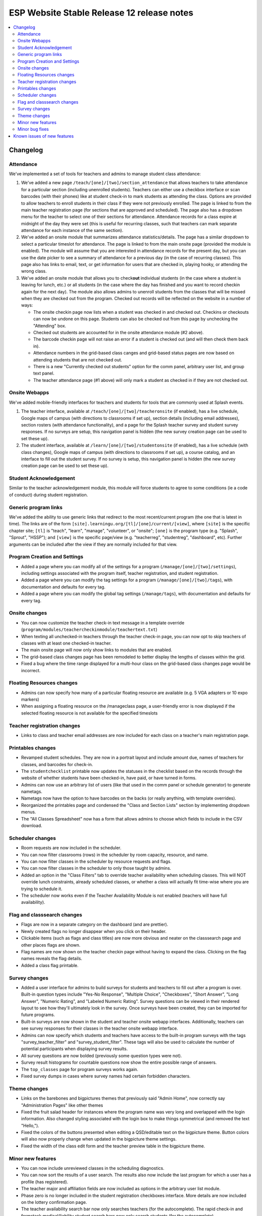 ============================================
 ESP Website Stable Release 12 release notes
============================================

.. contents:: :local:

Changelog
=========

Attendance
~~~~~~~~~~
We've implemented a set of tools for teachers and admins to manage student class attendance:

1. We've added a new page ``/teach/[one]/[two]/section_attendance`` that allows teachers to take attendance for a particular section (including unenrolled students). Teachers can either use a checkbox interface or scan barcodes (with their phones) like at student check-in to mark students as attending the class. Options are provided to allow teachers to enroll students in their class if they were not previously enrolled. The page is linked to from the main teacher registration page (for sections that are approved and scheduled). The page also has a dropdown menu for the teacher to select one of their sections for attendance. Attendance records for a class expire at midnight of the day they were set (this is useful for recurring classes, such that teachers can mark separate attendance for each instance of the same section).
2. We've added an onsite module that summarizes attendance statistics/details. The page has a similar dropdown to select a particular timeslot for attendance. The page is linked to from the main onsite page (provided the module is enabled). The module will assume that you are interested in attendance records for the present day, but you can use the date picker to see a summary of attendance for a previous day (in the case of recurring classes). This page also has links to email, text, or get information for users that are checked in, playing hooky, or attending the wrong class.
3. We've added an onsite module that allows you to check\ **out** individual students (in the case where a student is leaving for lunch, etc.) or all students (in the case where the day has finished and you want to record checkin again for the next day). The module also allows admins to unenroll students from the classes that will be missed when they are checked out from the program. Checked out records will be reflected on the website in a number of ways:

   - The onsite checkin page now lists when a student was checked in and checked out. Checkins or checkouts can now be undone on this page. Students can also be checked out from this page by unchecking the "Attending" box.
   - Checked out students are accounted for in the onsite attendance module (#2 above).
   - The barcode checkin page will not raise an error if a student is checked out (and will then check them back in).
   - Attendance numbers in the grid-based class canges and grid-based status pages are now based on attending students that are not checked out.
   - There is a new "Currently checked out students" option for the comm panel, arbitrary user list, and group text panel.
   - The teacher attendance page (#1 above) will only mark a student as checked in if they are not checked out.

Onsite Webapps
~~~~~~~~~~~~~~
We've added mobile-friendly interfaces for teachers and students for tools that are commonly used at Splash events.

1. The teacher interface, available at ``/teach/[one]/[two]/teacheronsite`` (if enabled), has a live schedule, Google maps of campus (with directions to classrooms if set up), section details (including email addresses), section rosters (with attendance functionality), and a page for the Splash teacher survey and student survey responses. If no surveys are setup, this navigation panel is hidden (the new survey creation page can be used to set these up).
2. The student interface, available at ``/learn/[one]/[two]/studentonsite`` (if enabled), has a live schedule (with class changes), Google maps of campus (with directions to classrooms if set up), a course catalog, and an interface to fill out the student survey. If no survey is setup, this navigation panel is hidden (the new survey creation page can be used to set these up).

Student Acknowledgement
~~~~~~~~~~~~~~~~~~~~~~~
Similar to the teacher acknowledgement module, this module will force students to agree to some conditions (ie a code of conduct) during student registration.

Generic program links
~~~~~~~~~~~~~~~~~~~~~
We've added the ability to use generic links that redirect to the most recent/current program (the one that is latest in time). The links are of the form ``[site].learningu.org/[tl]/[one]/current/[view]``, where ``[site]`` is the specific chapter site; ``[tl]`` is "teach", "learn", "manage", "volunteer", or "onsite"; ``[one]`` is the program type (e.g. "Splash", "Sprout", "HSSP"); and ``[view]`` is the specific page/view (e.g. "teacherreg", "studentreg", "dashboard", etc). Further arguments can be included after the view if they are normally included for that view.

Program Creation and Settings
~~~~~~~~~~~~~~~~~~~~~~~~~~~~~
- Added a page where you can modify all of the settings for a program (``/manage/[one]/[two]/settings``), including settings associated with the program itself, teacher registration, and student registration.
- Added a page where you can modify the tag settings for a program (``/manage/[one]/[two]/tags``), with documentation and defaults for every tag.
- Added a page where you can modify the global tag settings (``/manage/tags``), with documentation and defaults for every tag.

Onsite changes
~~~~~~~~~~~~~~
- You can now customize the teacher check-in text message in a template override (``program/modules/teachercheckinmodule/teachertext.txt``)
- When texting all unchecked-in teachers through the teacher check-in page, you can now opt to skip teachers of classes with at least one checked-in teacher.
- The main onsite page will now only show links to modules that are enabled.
- The grid-based class changes page has been remodeled to better display the lengths of classes within the grid.
- Fixed a bug where the time range displayed for a multi-hour class on the grid-based class changes page would be incorrect.

Floating Resources changes
~~~~~~~~~~~~~~~~~~~~~~~~~~
- Admins can now specify how many of a particular floating resource are available (e.g. 5 VGA adapters or 10 expo markers)
- When assigning a floating resource on the /manageclass page, a user-friendly error is now displayed if the selected floating resource is not available for the specified timeslots

Teacher registration changes
~~~~~~~~~~~~~~~~~~~~~~~~~~~~
- Links to class and teacher email addresses are now included for each class on a teacher's main registration page.

Printables changes
~~~~~~~~~~~~~~~~~~
- Revamped student schedules. They are now in a portrait layout and include amount due, names of teachers for classes, and barcodes for check-in.
- The ``studentchecklist`` printable now updates the statuses in the checklist based on the records through the website of whether students have been checked-in, have paid, or have turned in forms.
- Admins can now use an arbitrary list of users (like that used in the comm panel or schedule generator) to generate nametags.
- Nametags now have the option to have barcodes on the backs (or really anything, with template overrides).
- Reorganized the printables page and condensed the "Class and Section Lists" section by implementing dropdown menus.
- The "All Classes Spreadsheet" now has a form that allows admins to choose which fields to include in the CSV download.

Scheduler changes
~~~~~~~~~~~~~~~~~
- Room requests are now included in the scheduler.
- You can now filter classrooms (rows) in the scheduler by room capacity, resource, and name.
- You can now filter classes in the scheduler by resource requests and flags.
- You can now filter classes in the scheduler to only those taught by admins.
- Added an option in the "Class Filters" tab to override teacher availability when scheduling classes. This will NOT override lunch constraints, already scheduled classes, or whether a class will actually fit time-wise where you are trying to schedule it.
- The scheduler now works even if the Teacher Availability Module is not enabled (teachers will have full availability).

Flag and classsearch changes
~~~~~~~~~~~~~~~~~~~~~~~~~~~~
- Flags are now in a separate category on the dashboard (and are prettier).
- Newly created flags no longer disappear when you click on their header.
- Clickable items (such as flags and class titles) are now more obvious and neater on the classsearch page and other places flags are shown.
- Flag names are now shown on the teacher checkin page without having to expand the class. Clicking on the flag names reveals the flag details.
- Added a class flag printable.

Survey changes
~~~~~~~~~~~~~~
- Added a user interface for admins to build surveys for students and teachers to fill out after a program is over. Built-in question types include "Yes-No Response", "Multiple Choice", "Checkboxes", "Short Answer", "Long Answer", "Numeric Rating", and "Labeled Numeric Rating". Survey questions can be viewed in their rendered layout to see how they'll ultimately look in the survey. Once surveys have been created, they can be imported for future programs.
- Built-in surveys are now shown in the student and teacher onsite webapp interfaces. Additionally, teachers can see survey responses for their classes in the teacher onsite webapp interface.
- Admins can now specify which students and teachers have access to the built-in program surveys with the tags "survey_teacher_filter" and "survey_student_filter". These tags will also be used to calculate the number of potential participants when displaying survey results.
- All survey questions are now bolded (previously some question types were not).
- Survey result histograms for countable questions now show the entire possible range of answers.
- The ``top_classes`` page for program surveys works again.
- Fixed survey dumps in cases where survey names had certain forbidden characters.

Theme changes
~~~~~~~~~~~~~
- Links on the barebones and bigpictures themes that previously said "Admin Home", now correctly say "Administration Pages" like other themes
- Fixed the fruit salad header for instances where the program name was very long and overlapped with the login information. Also changed styling associated with the login box to make things symmetrical (and removed the text "Hello,").
- Fixed the colors of the buttons presented when editing a QSD/editable text on the bigpicture theme. Button colors will also now properly change when updated in the bigpicture theme settings.
- Fixed the width of the class edit form and the teacher preview table in the bigpicture theme.

Minor new features
~~~~~~~~~~~~~~~~~~
- You can now include unreviewed classes in the scheduling diagnostics.
- You can now sort the results of a user search. The results also now include the last program for which a user has a profile (has registered).
- The teacher major and affiliation fields are now included as options in the arbitrary user list module.
- Phase zero is no longer included in the student registration checkboxes interface. More details are now included on the lottery confirmation page.
- The teacher availability search bar now only searches teachers (for the autocomplete). The rapid check-in and formstack medical/liability student search bars now only search students (for the autocomplete).
- Added a new page where admins can check the status of comm panel emails (``/manage/emails/``).
- Moved the grade change request link in the profile form to just under the grade field.
- Profile form now is more specific about whose contact info is being collected. Student phone numbers can be left blank if the tag "require_student_phonenum" is set to "False."
- Added "View on site" links to a number of user-related pages in the administration pages.
- Added duration-from-now labels next to deadline form fields.
- Made the text on the profile form clearer when users can not change their grade/dob.
- Added emailcodes to the subjects of all emails to class/section lists (i.e. "[prefix] [emailcode] Subject"). The prefix can be changed in the admin pages (and will be omited from the subject if not set).
- Changed the theme of the administration pages. Each section on the main page is now moveable, collapsible, and closable.
- The student lottery can now support lottery groups of any size (specified by the "student_lottery_group_max" tag). If the tag is set to 1, options to join groups will not be shown to students.

Minor bug fixes
~~~~~~~~~~~~~~~
- The debug toolbar remains active (if specified by the admin) when morphing into users.
- All required fields are now marked as such in the profile form.
- Cancellation emails now permit symbols, such as apostrophes.
- The background for the userview page will always be at least as long as the content on the page.
- You can now actually sort the classes on the dashboard by many fields.
- Fixed a bug that allowed teachers to see the rosters for any sections/classes, even if they weren't teachers for them.
- Fixed some bugs in the class catalog related to hiding classes and registration buttons. Unscheduled sections are now considered "Full".
- Fixed a bug where sections weren't completely unscheduled when their classrooms were deleted.
- Fixed a bug where admins would need to flush the cache after changing the lunch constraints to make them update in the scheduler.
- Fixed many instances where a student's grade was listed as the current grade but should have been the grade at the time of the program.
- The grade change request link is no longer displayed in the profile form for new users or users that can change their grade in the form.
- Unscheduled sections and classes with no sections are no longer shown in the two-phase student lottery registration.
- The "allow_change_grade_level" tag is now treated as a boolean tag.
- Removed deprecated onsite status page

Known issues of new features
============================
